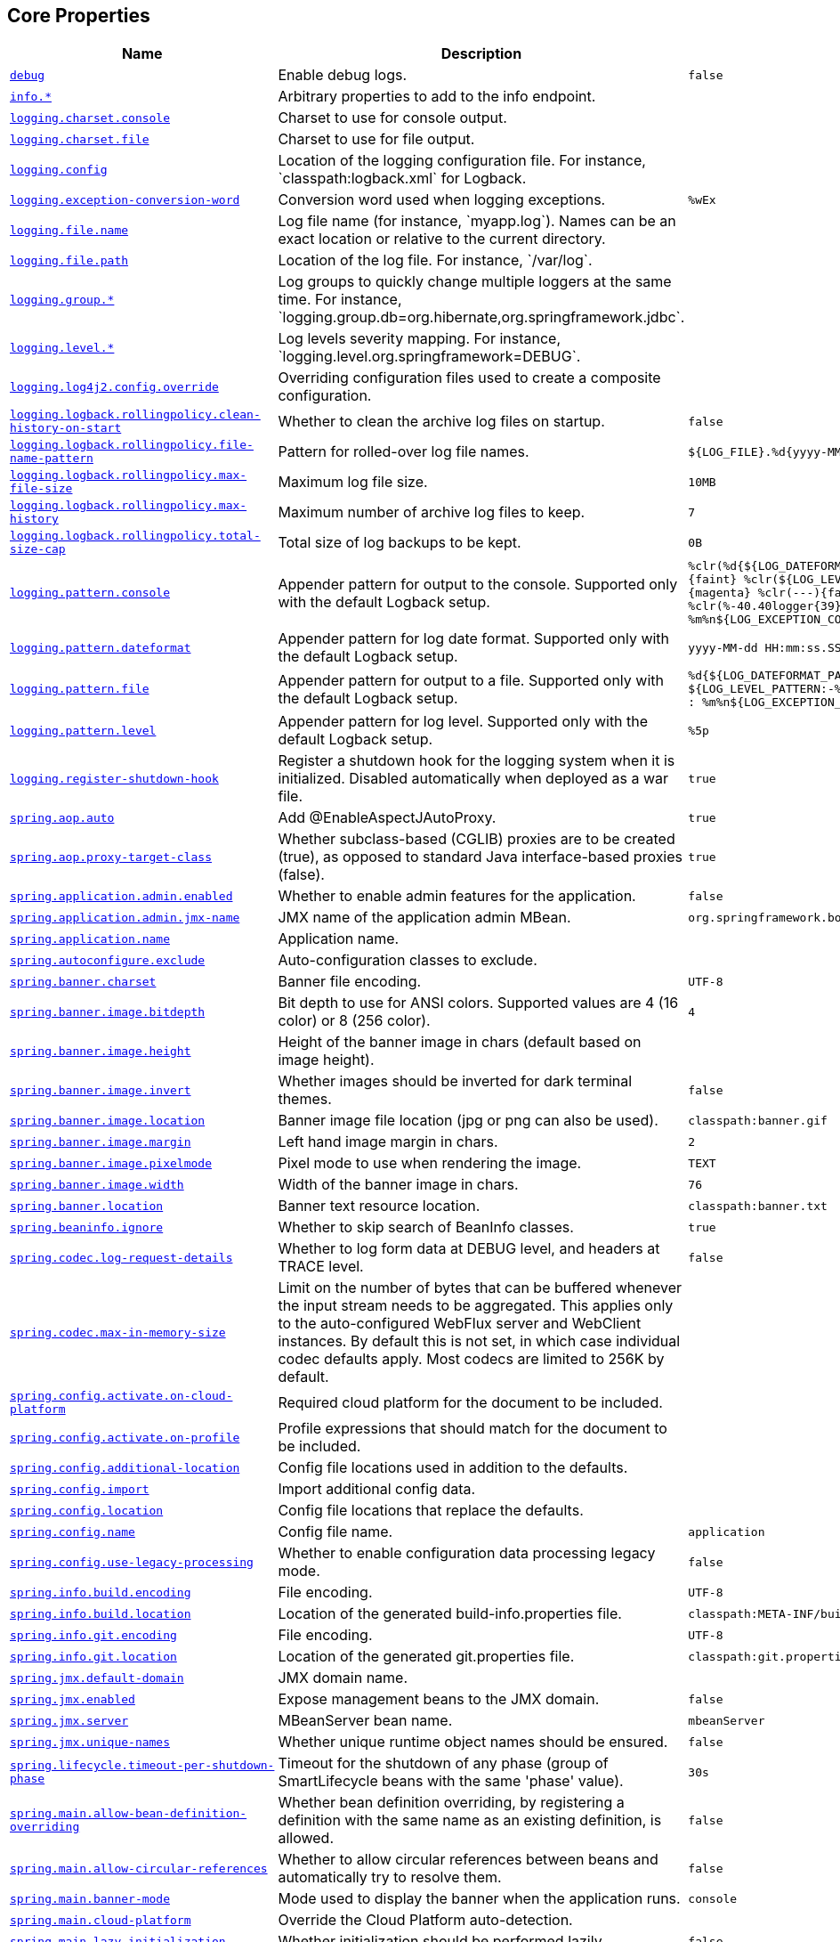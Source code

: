 [[appendix.application-properties.core]]
== Core Properties
[cols="4,3,3", options="header"]
|===
|Name|Description|Default Value

|[[application-properties.core.debug]]<<application-properties.core.debug,`+debug+`>>
|+++Enable debug logs.+++
|`+false+`

|[[application-properties.core.info]]<<application-properties.core.info,`+info.*+`>>
|+++Arbitrary properties to add to the info endpoint.+++
|

|[[application-properties.core.logging.charset.console]]<<application-properties.core.logging.charset.console,`+logging.charset.console+`>>
|+++Charset to use for console output.+++
|

|[[application-properties.core.logging.charset.file]]<<application-properties.core.logging.charset.file,`+logging.charset.file+`>>
|+++Charset to use for file output.+++
|

|[[application-properties.core.logging.config]]<<application-properties.core.logging.config,`+logging.config+`>>
|+++Location of the logging configuration file. For instance, `classpath:logback.xml` for Logback.+++
|

|[[application-properties.core.logging.exception-conversion-word]]<<application-properties.core.logging.exception-conversion-word,`+logging.exception-conversion-word+`>>
|+++Conversion word used when logging exceptions.+++
|`+%wEx+`

|[[application-properties.core.logging.file.name]]<<application-properties.core.logging.file.name,`+logging.file.name+`>>
|+++Log file name (for instance, `myapp.log`). Names can be an exact location or relative to the current directory.+++
|

|[[application-properties.core.logging.file.path]]<<application-properties.core.logging.file.path,`+logging.file.path+`>>
|+++Location of the log file. For instance, `/var/log`.+++
|

|[[application-properties.core.logging.group]]<<application-properties.core.logging.group,`+logging.group.*+`>>
|+++Log groups to quickly change multiple loggers at the same time. For instance, `logging.group.db=org.hibernate,org.springframework.jdbc`.+++
|

|[[application-properties.core.logging.level]]<<application-properties.core.logging.level,`+logging.level.*+`>>
|+++Log levels severity mapping. For instance, `logging.level.org.springframework=DEBUG`.+++
|

|[[application-properties.core.logging.log4j2.config.override]]<<application-properties.core.logging.log4j2.config.override,`+logging.log4j2.config.override+`>>
|+++Overriding configuration files used to create a composite configuration.+++
|

|[[application-properties.core.logging.logback.rollingpolicy.clean-history-on-start]]<<application-properties.core.logging.logback.rollingpolicy.clean-history-on-start,`+logging.logback.rollingpolicy.clean-history-on-start+`>>
|+++Whether to clean the archive log files on startup.+++
|`+false+`

|[[application-properties.core.logging.logback.rollingpolicy.file-name-pattern]]<<application-properties.core.logging.logback.rollingpolicy.file-name-pattern,`+logging.logback.rollingpolicy.file-name-pattern+`>>
|+++Pattern for rolled-over log file names.+++
|`+${LOG_FILE}.%d{yyyy-MM-dd}.%i.gz+`

|[[application-properties.core.logging.logback.rollingpolicy.max-file-size]]<<application-properties.core.logging.logback.rollingpolicy.max-file-size,`+logging.logback.rollingpolicy.max-file-size+`>>
|+++Maximum log file size.+++
|`+10MB+`

|[[application-properties.core.logging.logback.rollingpolicy.max-history]]<<application-properties.core.logging.logback.rollingpolicy.max-history,`+logging.logback.rollingpolicy.max-history+`>>
|+++Maximum number of archive log files to keep.+++
|`+7+`

|[[application-properties.core.logging.logback.rollingpolicy.total-size-cap]]<<application-properties.core.logging.logback.rollingpolicy.total-size-cap,`+logging.logback.rollingpolicy.total-size-cap+`>>
|+++Total size of log backups to be kept.+++
|`+0B+`

|[[application-properties.core.logging.pattern.console]]<<application-properties.core.logging.pattern.console,`+logging.pattern.console+`>>
|+++Appender pattern for output to the console. Supported only with the default Logback setup.+++
|`+%clr(%d{${LOG_DATEFORMAT_PATTERN:-yyyy-MM-dd HH:mm:ss.SSS}}){faint} %clr(${LOG_LEVEL_PATTERN:-%5p}) %clr(${PID:- }){magenta} %clr(---){faint} %clr([%15.15t]){faint} %clr(%-40.40logger{39}){cyan} %clr(:){faint} %m%n${LOG_EXCEPTION_CONVERSION_WORD:-%wEx}+`

|[[application-properties.core.logging.pattern.dateformat]]<<application-properties.core.logging.pattern.dateformat,`+logging.pattern.dateformat+`>>
|+++Appender pattern for log date format. Supported only with the default Logback setup.+++
|`+yyyy-MM-dd HH:mm:ss.SSS+`

|[[application-properties.core.logging.pattern.file]]<<application-properties.core.logging.pattern.file,`+logging.pattern.file+`>>
|+++Appender pattern for output to a file. Supported only with the default Logback setup.+++
|`+%d{${LOG_DATEFORMAT_PATTERN:-yyyy-MM-dd HH:mm:ss.SSS}} ${LOG_LEVEL_PATTERN:-%5p} ${PID:- } --- [%t] %-40.40logger{39} : %m%n${LOG_EXCEPTION_CONVERSION_WORD:-%wEx}+`

|[[application-properties.core.logging.pattern.level]]<<application-properties.core.logging.pattern.level,`+logging.pattern.level+`>>
|+++Appender pattern for log level. Supported only with the default Logback setup.+++
|`+%5p+`

|[[application-properties.core.logging.register-shutdown-hook]]<<application-properties.core.logging.register-shutdown-hook,`+logging.register-shutdown-hook+`>>
|+++Register a shutdown hook for the logging system when it is initialized. Disabled automatically when deployed as a war file.+++
|`+true+`

|[[application-properties.core.spring.aop.auto]]<<application-properties.core.spring.aop.auto,`+spring.aop.auto+`>>
|+++Add @EnableAspectJAutoProxy.+++
|`+true+`

|[[application-properties.core.spring.aop.proxy-target-class]]<<application-properties.core.spring.aop.proxy-target-class,`+spring.aop.proxy-target-class+`>>
|+++Whether subclass-based (CGLIB) proxies are to be created (true), as opposed to standard Java interface-based proxies (false).+++
|`+true+`

|[[application-properties.core.spring.application.admin.enabled]]<<application-properties.core.spring.application.admin.enabled,`+spring.application.admin.enabled+`>>
|+++Whether to enable admin features for the application.+++
|`+false+`

|[[application-properties.core.spring.application.admin.jmx-name]]<<application-properties.core.spring.application.admin.jmx-name,`+spring.application.admin.jmx-name+`>>
|+++JMX name of the application admin MBean.+++
|`+org.springframework.boot:type=Admin,name=SpringApplication+`

|[[application-properties.core.spring.application.name]]<<application-properties.core.spring.application.name,`+spring.application.name+`>>
|+++Application name.+++
|

|[[application-properties.core.spring.autoconfigure.exclude]]<<application-properties.core.spring.autoconfigure.exclude,`+spring.autoconfigure.exclude+`>>
|+++Auto-configuration classes to exclude.+++
|

|[[application-properties.core.spring.banner.charset]]<<application-properties.core.spring.banner.charset,`+spring.banner.charset+`>>
|+++Banner file encoding.+++
|`+UTF-8+`

|[[application-properties.core.spring.banner.image.bitdepth]]<<application-properties.core.spring.banner.image.bitdepth,`+spring.banner.image.bitdepth+`>>
|+++Bit depth to use for ANSI colors. Supported values are 4 (16 color) or 8 (256 color).+++
|`+4+`

|[[application-properties.core.spring.banner.image.height]]<<application-properties.core.spring.banner.image.height,`+spring.banner.image.height+`>>
|+++Height of the banner image in chars (default based on image height).+++
|

|[[application-properties.core.spring.banner.image.invert]]<<application-properties.core.spring.banner.image.invert,`+spring.banner.image.invert+`>>
|+++Whether images should be inverted for dark terminal themes.+++
|`+false+`

|[[application-properties.core.spring.banner.image.location]]<<application-properties.core.spring.banner.image.location,`+spring.banner.image.location+`>>
|+++Banner image file location (jpg or png can also be used).+++
|`+classpath:banner.gif+`

|[[application-properties.core.spring.banner.image.margin]]<<application-properties.core.spring.banner.image.margin,`+spring.banner.image.margin+`>>
|+++Left hand image margin in chars.+++
|`+2+`

|[[application-properties.core.spring.banner.image.pixelmode]]<<application-properties.core.spring.banner.image.pixelmode,`+spring.banner.image.pixelmode+`>>
|+++Pixel mode to use when rendering the image.+++
|`+TEXT+`

|[[application-properties.core.spring.banner.image.width]]<<application-properties.core.spring.banner.image.width,`+spring.banner.image.width+`>>
|+++Width of the banner image in chars.+++
|`+76+`

|[[application-properties.core.spring.banner.location]]<<application-properties.core.spring.banner.location,`+spring.banner.location+`>>
|+++Banner text resource location.+++
|`+classpath:banner.txt+`

|[[application-properties.core.spring.beaninfo.ignore]]<<application-properties.core.spring.beaninfo.ignore,`+spring.beaninfo.ignore+`>>
|+++Whether to skip search of BeanInfo classes.+++
|`+true+`

|[[application-properties.core.spring.codec.log-request-details]]<<application-properties.core.spring.codec.log-request-details,`+spring.codec.log-request-details+`>>
|+++Whether to log form data at DEBUG level, and headers at TRACE level.+++
|`+false+`

|[[application-properties.core.spring.codec.max-in-memory-size]]<<application-properties.core.spring.codec.max-in-memory-size,`+spring.codec.max-in-memory-size+`>>
|+++Limit on the number of bytes that can be buffered whenever the input stream needs to be aggregated. This applies only to the auto-configured WebFlux server and WebClient instances. By default this is not set, in which case individual codec defaults apply. Most codecs are limited to 256K by default.+++
|

|[[application-properties.core.spring.config.activate.on-cloud-platform]]<<application-properties.core.spring.config.activate.on-cloud-platform,`+spring.config.activate.on-cloud-platform+`>>
|+++Required cloud platform for the document to be included.+++
|

|[[application-properties.core.spring.config.activate.on-profile]]<<application-properties.core.spring.config.activate.on-profile,`+spring.config.activate.on-profile+`>>
|+++Profile expressions that should match for the document to be included.+++
|

|[[application-properties.core.spring.config.additional-location]]<<application-properties.core.spring.config.additional-location,`+spring.config.additional-location+`>>
|+++Config file locations used in addition to the defaults.+++
|

|[[application-properties.core.spring.config.import]]<<application-properties.core.spring.config.import,`+spring.config.import+`>>
|+++Import additional config data.+++
|

|[[application-properties.core.spring.config.location]]<<application-properties.core.spring.config.location,`+spring.config.location+`>>
|+++Config file locations that replace the defaults.+++
|

|[[application-properties.core.spring.config.name]]<<application-properties.core.spring.config.name,`+spring.config.name+`>>
|+++Config file name.+++
|`+application+`

|[[application-properties.core.spring.config.use-legacy-processing]]<<application-properties.core.spring.config.use-legacy-processing,`+spring.config.use-legacy-processing+`>>
|+++Whether to enable configuration data processing legacy mode.+++
|`+false+`

|[[application-properties.core.spring.info.build.encoding]]<<application-properties.core.spring.info.build.encoding,`+spring.info.build.encoding+`>>
|+++File encoding.+++
|`+UTF-8+`

|[[application-properties.core.spring.info.build.location]]<<application-properties.core.spring.info.build.location,`+spring.info.build.location+`>>
|+++Location of the generated build-info.properties file.+++
|`+classpath:META-INF/build-info.properties+`

|[[application-properties.core.spring.info.git.encoding]]<<application-properties.core.spring.info.git.encoding,`+spring.info.git.encoding+`>>
|+++File encoding.+++
|`+UTF-8+`

|[[application-properties.core.spring.info.git.location]]<<application-properties.core.spring.info.git.location,`+spring.info.git.location+`>>
|+++Location of the generated git.properties file.+++
|`+classpath:git.properties+`

|[[application-properties.core.spring.jmx.default-domain]]<<application-properties.core.spring.jmx.default-domain,`+spring.jmx.default-domain+`>>
|+++JMX domain name.+++
|

|[[application-properties.core.spring.jmx.enabled]]<<application-properties.core.spring.jmx.enabled,`+spring.jmx.enabled+`>>
|+++Expose management beans to the JMX domain.+++
|`+false+`

|[[application-properties.core.spring.jmx.server]]<<application-properties.core.spring.jmx.server,`+spring.jmx.server+`>>
|+++MBeanServer bean name.+++
|`+mbeanServer+`

|[[application-properties.core.spring.jmx.unique-names]]<<application-properties.core.spring.jmx.unique-names,`+spring.jmx.unique-names+`>>
|+++Whether unique runtime object names should be ensured.+++
|`+false+`

|[[application-properties.core.spring.lifecycle.timeout-per-shutdown-phase]]<<application-properties.core.spring.lifecycle.timeout-per-shutdown-phase,`+spring.lifecycle.timeout-per-shutdown-phase+`>>
|+++Timeout for the shutdown of any phase (group of SmartLifecycle beans with the same 'phase' value).+++
|`+30s+`

|[[application-properties.core.spring.main.allow-bean-definition-overriding]]<<application-properties.core.spring.main.allow-bean-definition-overriding,`+spring.main.allow-bean-definition-overriding+`>>
|+++Whether bean definition overriding, by registering a definition with the same name as an existing definition, is allowed.+++
|`+false+`

|[[application-properties.core.spring.main.allow-circular-references]]<<application-properties.core.spring.main.allow-circular-references,`+spring.main.allow-circular-references+`>>
|+++Whether to allow circular references between beans and automatically try to resolve them.+++
|`+false+`

|[[application-properties.core.spring.main.banner-mode]]<<application-properties.core.spring.main.banner-mode,`+spring.main.banner-mode+`>>
|+++Mode used to display the banner when the application runs.+++
|`+console+`

|[[application-properties.core.spring.main.cloud-platform]]<<application-properties.core.spring.main.cloud-platform,`+spring.main.cloud-platform+`>>
|+++Override the Cloud Platform auto-detection.+++
|

|[[application-properties.core.spring.main.lazy-initialization]]<<application-properties.core.spring.main.lazy-initialization,`+spring.main.lazy-initialization+`>>
|+++Whether initialization should be performed lazily.+++
|`+false+`

|[[application-properties.core.spring.main.log-startup-info]]<<application-properties.core.spring.main.log-startup-info,`+spring.main.log-startup-info+`>>
|+++Whether to log information about the application when it starts.+++
|`+true+`

|[[application-properties.core.spring.main.register-shutdown-hook]]<<application-properties.core.spring.main.register-shutdown-hook,`+spring.main.register-shutdown-hook+`>>
|+++Whether the application should have a shutdown hook registered.+++
|`+true+`

|[[application-properties.core.spring.main.sources]]<<application-properties.core.spring.main.sources,`+spring.main.sources+`>>
|+++Sources (class names, package names, or XML resource locations) to include in the ApplicationContext.+++
|

|[[application-properties.core.spring.main.web-application-type]]<<application-properties.core.spring.main.web-application-type,`+spring.main.web-application-type+`>>
|+++Flag to explicitly request a specific type of web application. If not set, auto-detected based on the classpath.+++
|

|[[application-properties.core.spring.mandatory-file-encoding]]<<application-properties.core.spring.mandatory-file-encoding,`+spring.mandatory-file-encoding+`>>
|+++Expected character encoding the application must use.+++
|

|[[application-properties.core.spring.messages.always-use-message-format]]<<application-properties.core.spring.messages.always-use-message-format,`+spring.messages.always-use-message-format+`>>
|+++Whether to always apply the MessageFormat rules, parsing even messages without arguments.+++
|`+false+`

|[[application-properties.core.spring.messages.basename]]<<application-properties.core.spring.messages.basename,`+spring.messages.basename+`>>
|+++Comma-separated list of basenames (essentially a fully-qualified classpath location), each following the ResourceBundle convention with relaxed support for slash based locations. If it doesn't contain a package qualifier (such as "org.mypackage"), it will be resolved from the classpath root.+++
|`+messages+`

|[[application-properties.core.spring.messages.cache-duration]]<<application-properties.core.spring.messages.cache-duration,`+spring.messages.cache-duration+`>>
|+++Loaded resource bundle files cache duration. When not set, bundles are cached forever. If a duration suffix is not specified, seconds will be used.+++
|

|[[application-properties.core.spring.messages.encoding]]<<application-properties.core.spring.messages.encoding,`+spring.messages.encoding+`>>
|+++Message bundles encoding.+++
|`+UTF-8+`

|[[application-properties.core.spring.messages.fallback-to-system-locale]]<<application-properties.core.spring.messages.fallback-to-system-locale,`+spring.messages.fallback-to-system-locale+`>>
|+++Whether to fall back to the system Locale if no files for a specific Locale have been found. if this is turned off, the only fallback will be the default file (e.g. "messages.properties" for basename "messages").+++
|`+true+`

|[[application-properties.core.spring.messages.use-code-as-default-message]]<<application-properties.core.spring.messages.use-code-as-default-message,`+spring.messages.use-code-as-default-message+`>>
|+++Whether to use the message code as the default message instead of throwing a "NoSuchMessageException". Recommended during development only.+++
|`+false+`

|[[application-properties.core.spring.output.ansi.enabled]]<<application-properties.core.spring.output.ansi.enabled,`+spring.output.ansi.enabled+`>>
|+++Configures the ANSI output.+++
|`+detect+`

|[[application-properties.core.spring.pid.fail-on-write-error]]<<application-properties.core.spring.pid.fail-on-write-error,`+spring.pid.fail-on-write-error+`>>
|+++Fails if ApplicationPidFileWriter is used but it cannot write the PID file.+++
|

|[[application-properties.core.spring.pid.file]]<<application-properties.core.spring.pid.file,`+spring.pid.file+`>>
|+++Location of the PID file to write (if ApplicationPidFileWriter is used).+++
|

|[[application-properties.core.spring.profiles.active]]<<application-properties.core.spring.profiles.active,`+spring.profiles.active+`>>
|+++Comma-separated list of active profiles. Can be overridden by a command line switch.+++
|

|[[application-properties.core.spring.profiles.default]]<<application-properties.core.spring.profiles.default,`+spring.profiles.default+`>>
|+++Name of the profile to enable if no profile is active.+++
|`+default+`

|[[application-properties.core.spring.profiles.group]]<<application-properties.core.spring.profiles.group,`+spring.profiles.group.*+`>>
|+++Profile groups to define a logical name for a related group of profiles.+++
|

|[[application-properties.core.spring.profiles.include]]<<application-properties.core.spring.profiles.include,`+spring.profiles.include+`>>
|+++Unconditionally activate the specified comma-separated list of profiles (or list of profiles if using YAML).+++
|

|[[application-properties.core.spring.quartz.auto-startup]]<<application-properties.core.spring.quartz.auto-startup,`+spring.quartz.auto-startup+`>>
|+++Whether to automatically start the scheduler after initialization.+++
|`+true+`

|[[application-properties.core.spring.quartz.jdbc.comment-prefix]]<<application-properties.core.spring.quartz.jdbc.comment-prefix,`+spring.quartz.jdbc.comment-prefix+`>>
|+++Prefixes for single-line comments in SQL initialization scripts.+++
|`+[#, --]+`

|[[application-properties.core.spring.quartz.jdbc.initialize-schema]]<<application-properties.core.spring.quartz.jdbc.initialize-schema,`+spring.quartz.jdbc.initialize-schema+`>>
|+++Database schema initialization mode.+++
|`+embedded+`

|[[application-properties.core.spring.quartz.jdbc.platform]]<<application-properties.core.spring.quartz.jdbc.platform,`+spring.quartz.jdbc.platform+`>>
|+++Platform to use in initialization scripts if the @@platform@@ placeholder is used. Auto-detected by default.+++
|

|[[application-properties.core.spring.quartz.jdbc.schema]]<<application-properties.core.spring.quartz.jdbc.schema,`+spring.quartz.jdbc.schema+`>>
|+++Path to the SQL file to use to initialize the database schema.+++
|`+classpath:org/quartz/impl/jdbcjobstore/tables_@@platform@@.sql+`

|[[application-properties.core.spring.quartz.job-store-type]]<<application-properties.core.spring.quartz.job-store-type,`+spring.quartz.job-store-type+`>>
|+++Quartz job store type.+++
|`+memory+`

|[[application-properties.core.spring.quartz.overwrite-existing-jobs]]<<application-properties.core.spring.quartz.overwrite-existing-jobs,`+spring.quartz.overwrite-existing-jobs+`>>
|+++Whether configured jobs should overwrite existing job definitions.+++
|`+false+`

|[[application-properties.core.spring.quartz.properties]]<<application-properties.core.spring.quartz.properties,`+spring.quartz.properties.*+`>>
|+++Additional Quartz Scheduler properties.+++
|

|[[application-properties.core.spring.quartz.scheduler-name]]<<application-properties.core.spring.quartz.scheduler-name,`+spring.quartz.scheduler-name+`>>
|+++Name of the scheduler.+++
|`+quartzScheduler+`

|[[application-properties.core.spring.quartz.startup-delay]]<<application-properties.core.spring.quartz.startup-delay,`+spring.quartz.startup-delay+`>>
|+++Delay after which the scheduler is started once initialization completes. Setting this property makes sense if no jobs should be run before the entire application has started up.+++
|`+0s+`

|[[application-properties.core.spring.quartz.wait-for-jobs-to-complete-on-shutdown]]<<application-properties.core.spring.quartz.wait-for-jobs-to-complete-on-shutdown,`+spring.quartz.wait-for-jobs-to-complete-on-shutdown+`>>
|+++Whether to wait for running jobs to complete on shutdown.+++
|`+false+`

|[[application-properties.core.spring.reactor.debug-agent.enabled]]<<application-properties.core.spring.reactor.debug-agent.enabled,`+spring.reactor.debug-agent.enabled+`>>
|+++Whether the Reactor Debug Agent should be enabled when reactor-tools is present.+++
|`+true+`

|[[application-properties.core.spring.task.execution.pool.allow-core-thread-timeout]]<<application-properties.core.spring.task.execution.pool.allow-core-thread-timeout,`+spring.task.execution.pool.allow-core-thread-timeout+`>>
|+++Whether core threads are allowed to time out. This enables dynamic growing and shrinking of the pool.+++
|`+true+`

|[[application-properties.core.spring.task.execution.pool.core-size]]<<application-properties.core.spring.task.execution.pool.core-size,`+spring.task.execution.pool.core-size+`>>
|+++Core number of threads.+++
|`+8+`

|[[application-properties.core.spring.task.execution.pool.keep-alive]]<<application-properties.core.spring.task.execution.pool.keep-alive,`+spring.task.execution.pool.keep-alive+`>>
|+++Time limit for which threads may remain idle before being terminated.+++
|`+60s+`

|[[application-properties.core.spring.task.execution.pool.max-size]]<<application-properties.core.spring.task.execution.pool.max-size,`+spring.task.execution.pool.max-size+`>>
|+++Maximum allowed number of threads. If tasks are filling up the queue, the pool can expand up to that size to accommodate the load. Ignored if the queue is unbounded.+++
|

|[[application-properties.core.spring.task.execution.pool.queue-capacity]]<<application-properties.core.spring.task.execution.pool.queue-capacity,`+spring.task.execution.pool.queue-capacity+`>>
|+++Queue capacity. An unbounded capacity does not increase the pool and therefore ignores the "max-size" property.+++
|

|[[application-properties.core.spring.task.execution.shutdown.await-termination]]<<application-properties.core.spring.task.execution.shutdown.await-termination,`+spring.task.execution.shutdown.await-termination+`>>
|+++Whether the executor should wait for scheduled tasks to complete on shutdown.+++
|`+false+`

|[[application-properties.core.spring.task.execution.shutdown.await-termination-period]]<<application-properties.core.spring.task.execution.shutdown.await-termination-period,`+spring.task.execution.shutdown.await-termination-period+`>>
|+++Maximum time the executor should wait for remaining tasks to complete.+++
|

|[[application-properties.core.spring.task.execution.thread-name-prefix]]<<application-properties.core.spring.task.execution.thread-name-prefix,`+spring.task.execution.thread-name-prefix+`>>
|+++Prefix to use for the names of newly created threads.+++
|`+task-+`

|[[application-properties.core.spring.task.scheduling.pool.size]]<<application-properties.core.spring.task.scheduling.pool.size,`+spring.task.scheduling.pool.size+`>>
|+++Maximum allowed number of threads.+++
|`+1+`

|[[application-properties.core.spring.task.scheduling.shutdown.await-termination]]<<application-properties.core.spring.task.scheduling.shutdown.await-termination,`+spring.task.scheduling.shutdown.await-termination+`>>
|+++Whether the executor should wait for scheduled tasks to complete on shutdown.+++
|`+false+`

|[[application-properties.core.spring.task.scheduling.shutdown.await-termination-period]]<<application-properties.core.spring.task.scheduling.shutdown.await-termination-period,`+spring.task.scheduling.shutdown.await-termination-period+`>>
|+++Maximum time the executor should wait for remaining tasks to complete.+++
|

|[[application-properties.core.spring.task.scheduling.thread-name-prefix]]<<application-properties.core.spring.task.scheduling.thread-name-prefix,`+spring.task.scheduling.thread-name-prefix+`>>
|+++Prefix to use for the names of newly created threads.+++
|`+scheduling-+`

|[[application-properties.core.trace]]<<application-properties.core.trace,`+trace+`>>
|+++Enable trace logs.+++
|`+false+`

|===
